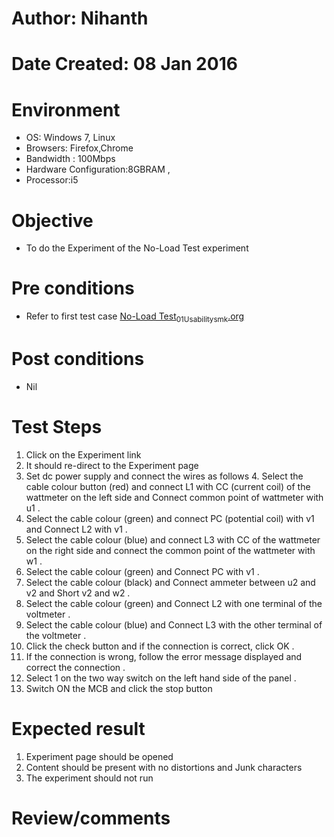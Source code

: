 * Author: Nihanth
* Date Created: 08 Jan 2016
* Environment
  - OS: Windows 7, Linux
  - Browsers: Firefox,Chrome
  - Bandwidth : 100Mbps
  - Hardware Configuration:8GBRAM , 
  - Processor:i5

* Objective
  - To do the Experiment of the No-Load Test experiment

* Pre conditions
  - Refer to first test case [[https://github.com/Virtual-Labs/electrical-machines-iitg/blob/master/test-cases/integration_test-cases/No-Load Test/No-Load Test_01_Usability_smk.org][No-Load Test_01_Usability_smk.org]]

* Post conditions
  - Nil
* Test Steps
  1. Click on the Experiment link 
  2. It should re-direct to the Experiment page
  3. Set dc power supply and connect  the wires as follows 4. Select the cable colour button (red) and connect L1 with CC (current coil) of the wattmeter on the left side and Connect common point of wattmeter with u1 .
  4. Select the cable colour (green)  and  connect PC (potential coil) with v1  and Connect L2 with v1 .
  5. Select the cable colour (blue) and  connect L3 with CC of the wattmeter on the right side and connect the common point of the wattmeter with w1 .
  6. Select the cable colour (green) and Connect PC with v1 .
  7. Select the cable colour (black) and Connect ammeter between u2 and v2  and Short v2 and w2 .
  8. Select the cable colour (green)  and Connect L2 with one terminal of the voltmeter .
  9. Select the cable colour (blue) and  Connect L3 with the other terminal of the voltmeter .
  10. Click the check button and if the connection is correct, click OK .
  11. If the connection is wrong, follow the error message displayed and correct the connection .
  12. Select 1 on the two way switch on the left hand side of the panel .
  13. Switch ON the MCB and click the stop button

* Expected result
  1. Experiment page should be opened
  2. Content should be present with no distortions and Junk characters
  3. The experiment should not run

* Review/comments


